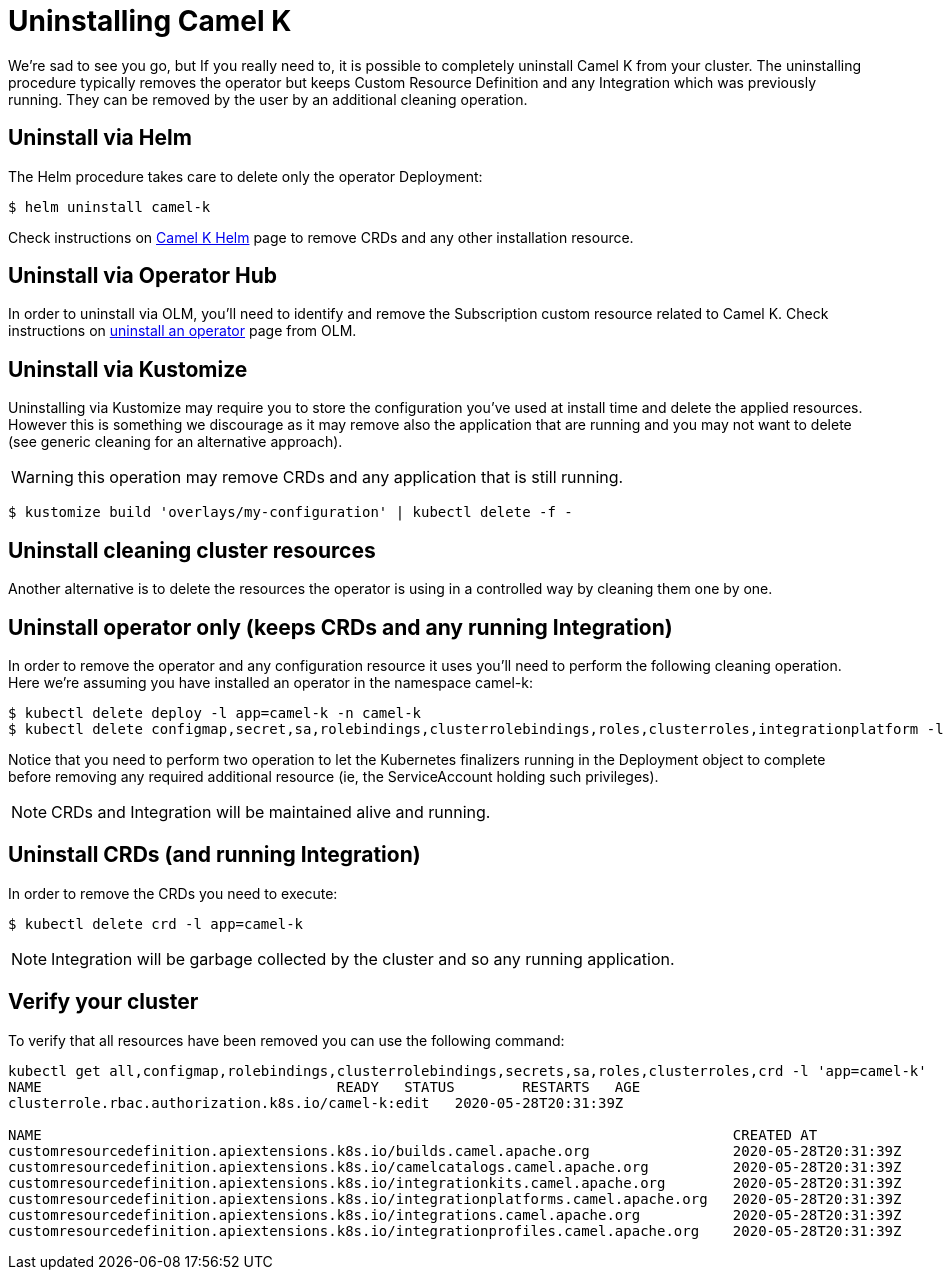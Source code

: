 [[uninstalling]]
= Uninstalling Camel K

We're sad to see you go, but If you really need to, it is possible to completely uninstall Camel K from your cluster. The uninstalling procedure typically removes the operator but keeps Custom Resource Definition and any Integration which was previously running. They can be removed by the user by an additional cleaning operation.

[[helms]]
== Uninstall via Helm

The Helm procedure takes care to delete only the operator Deployment:

```
$ helm uninstall camel-k
```

Check instructions on https://hub.helm.sh/charts/camel-k/camel-k[Camel K Helm] page to remove CRDs and any other installation resource.

[[operatorhub]]
== Uninstall via Operator Hub

In order to uninstall via OLM, you'll need to identify and remove the Subscription custom resource related to Camel K. Check instructions on https://olm.operatorframework.io/docs/tasks/uninstall-operator/[uninstall an operator] page from OLM.

[[kustomize]]
== Uninstall via Kustomize

Uninstalling via Kustomize may require you to store the configuration you've used at install time and delete the applied resources. However this is something we discourage as it may remove also the application that are running and you may not want to delete (see generic cleaning for an alternative approach).

WARNING: this operation may remove CRDs and any application that is still running.

```
$ kustomize build 'overlays/my-configuration' | kubectl delete -f -
```

[[generic]]
== Uninstall cleaning cluster resources

Another alternative is to delete the resources the operator is using in a controlled way by cleaning them one by one.

== Uninstall operator only (keeps CRDs and any running Integration)

In order to remove the operator and any configuration resource it uses you'll need to perform the following cleaning operation. Here we're assuming you have installed an operator in the namespace camel-k:

```
$ kubectl delete deploy -l app=camel-k -n camel-k
$ kubectl delete configmap,secret,sa,rolebindings,clusterrolebindings,roles,clusterroles,integrationplatform -l app=camel-k -n camel-k
```

Notice that you need to perform two operation to let the Kubernetes finalizers running in the Deployment object to complete before removing any required additional resource (ie, the ServiceAccount holding such privileges).

NOTE: CRDs and Integration will be maintained alive and running.

== Uninstall CRDs (and running Integration)

In order to remove the CRDs you need to execute:

```
$ kubectl delete crd -l app=camel-k
```

NOTE: Integration will be garbage collected by the cluster and so any running application.

[[verify]]
== Verify your cluster

To verify that all resources have been removed you can use the following command:

[source]
----
kubectl get all,configmap,rolebindings,clusterrolebindings,secrets,sa,roles,clusterroles,crd -l 'app=camel-k'
NAME                                   READY   STATUS        RESTARTS   AGE
clusterrole.rbac.authorization.k8s.io/camel-k:edit   2020-05-28T20:31:39Z

NAME                                                                                  CREATED AT
customresourcedefinition.apiextensions.k8s.io/builds.camel.apache.org                 2020-05-28T20:31:39Z
customresourcedefinition.apiextensions.k8s.io/camelcatalogs.camel.apache.org          2020-05-28T20:31:39Z
customresourcedefinition.apiextensions.k8s.io/integrationkits.camel.apache.org        2020-05-28T20:31:39Z
customresourcedefinition.apiextensions.k8s.io/integrationplatforms.camel.apache.org   2020-05-28T20:31:39Z
customresourcedefinition.apiextensions.k8s.io/integrations.camel.apache.org           2020-05-28T20:31:39Z
customresourcedefinition.apiextensions.k8s.io/integrationprofiles.camel.apache.org    2020-05-28T20:31:39Z
----
